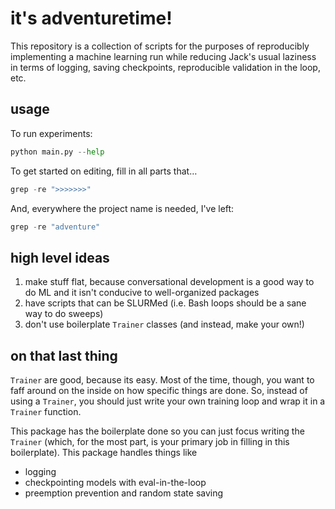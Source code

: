 * it's adventuretime!
This repository is a collection of scripts for the purposes of reproducibly implementing a machine learning run while reducing Jack's usual laziness in terms of logging, saving checkpoints, reproducible validation in the loop, etc.

** usage

To run experiments:

#+begin_src python
python main.py --help
#+end_src

To get started on editing, fill in all parts that...

#+begin_src python
grep -re ">>>>>>>"
#+end_src

And, everywhere the project name is needed, I've left:

#+begin_src python
grep -re "adventure"
#+end_src

** high level ideas
1. make stuff flat, because conversational development is a good way to do ML and it isn't conducive to well-organized packages
2. have scripts that can be SLURMed (i.e. Bash loops should be a sane way to do sweeps)
3. don't use boilerplate =Trainer= classes (and instead, make your own!)

** on that last thing
=Trainer= are good, because its easy. Most of the time, though, you want to faff around on the inside on how specific things are done. So, instead of using a =Trainer=, you should just write your own training loop and wrap it in a =Trainer= function.

This package has the boilerplate done so you can just focus writing the =Trainer= (which, for the most part, is your primary job in filling in this boilerplate). This package handles things like

- logging
- checkpointing models with eval-in-the-loop
- preemption prevention and random state saving


   

